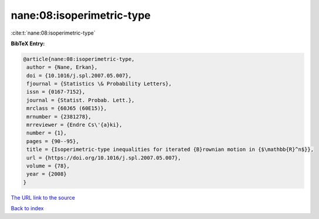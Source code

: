 nane:08:isoperimetric-type
==========================

:cite:t:`nane:08:isoperimetric-type`

**BibTeX Entry:**

.. code-block:: bibtex

   @article{nane:08:isoperimetric-type,
    author = {Nane, Erkan},
    doi = {10.1016/j.spl.2007.05.007},
    fjournal = {Statistics \& Probability Letters},
    issn = {0167-7152},
    journal = {Statist. Probab. Lett.},
    mrclass = {60J65 (60E15)},
    mrnumber = {2381278},
    mrreviewer = {Endre Cs\'{a}ki},
    number = {1},
    pages = {90--95},
    title = {Isoperimetric-type inequalities for iterated {B}rownian motion in {$\mathbb{R}^n$}},
    url = {https://doi.org/10.1016/j.spl.2007.05.007},
    volume = {78},
    year = {2008}
   }
`The URL link to the source <ttps://doi.org/10.1016/j.spl.2007.05.007}>`_


`Back to index <../By-Cite-Keys.html>`_
